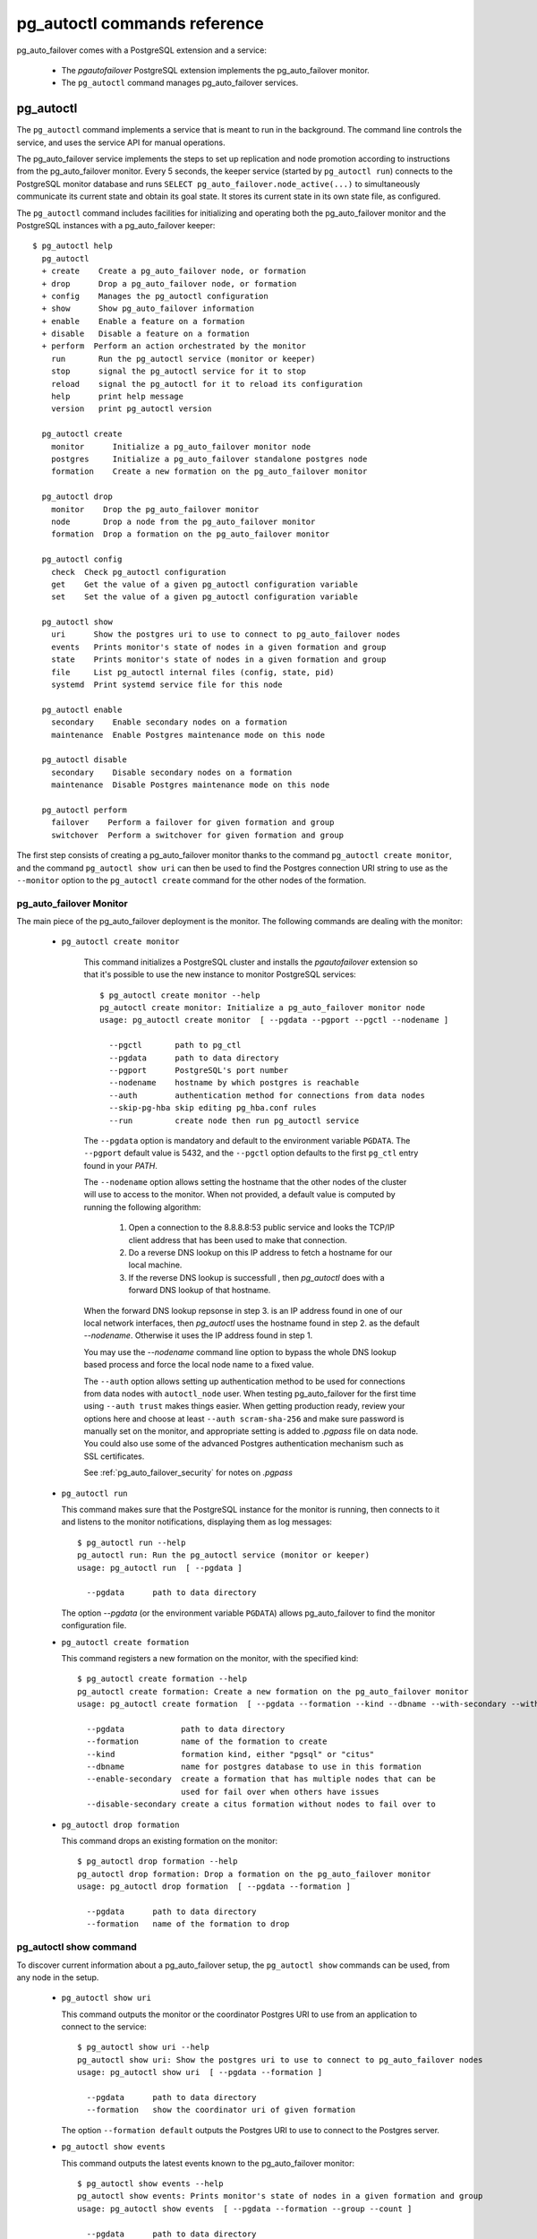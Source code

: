 pg_autoctl commands reference
=============================

pg_auto_failover comes with a PostgreSQL extension and a service:

  - The *pgautofailover* PostgreSQL extension implements the pg_auto_failover monitor.
  - The ``pg_autoctl`` command manages pg_auto_failover services.

pg_autoctl
----------

The ``pg_autoctl`` command implements a service that is meant to run in the
background. The command line controls the service, and uses the service API
for manual operations.

The pg_auto_failover service implements the steps to set up replication and node
promotion according to instructions from the pg_auto_failover monitor. Every 5
seconds, the keeper service (started by ``pg_autoctl run``) connects to the
PostgreSQL monitor database and runs ``SELECT pg_auto_failover.node_active(...)``
to simultaneously communicate its current state and obtain its goal state. It
stores its current state in its own state file, as configured.

The ``pg_autoctl`` command includes facilities for initializing and operating
both the pg_auto_failover monitor and the PostgreSQL instances with a pg_auto_failover
keeper::

  $ pg_autoctl help
    pg_autoctl
    + create    Create a pg_auto_failover node, or formation
    + drop      Drop a pg_auto_failover node, or formation
    + config    Manages the pg_autoctl configuration
    + show      Show pg_auto_failover information
    + enable    Enable a feature on a formation
    + disable   Disable a feature on a formation
    + perform  Perform an action orchestrated by the monitor      
      run       Run the pg_autoctl service (monitor or keeper)
      stop      signal the pg_autoctl service for it to stop
      reload    signal the pg_autoctl for it to reload its configuration
      help      print help message
      version   print pg_autoctl version

    pg_autoctl create
      monitor      Initialize a pg_auto_failover monitor node
      postgres     Initialize a pg_auto_failover standalone postgres node
      formation    Create a new formation on the pg_auto_failover monitor

    pg_autoctl drop
      monitor    Drop the pg_auto_failover monitor
      node       Drop a node from the pg_auto_failover monitor
      formation  Drop a formation on the pg_auto_failover monitor

    pg_autoctl config
      check  Check pg_autoctl configuration
      get    Get the value of a given pg_autoctl configuration variable
      set    Set the value of a given pg_autoctl configuration variable

    pg_autoctl show
      uri      Show the postgres uri to use to connect to pg_auto_failover nodes
      events   Prints monitor's state of nodes in a given formation and group
      state    Prints monitor's state of nodes in a given formation and group
      file     List pg_autoctl internal files (config, state, pid)
      systemd  Print systemd service file for this node

    pg_autoctl enable
      secondary    Enable secondary nodes on a formation
      maintenance  Enable Postgres maintenance mode on this node

    pg_autoctl disable
      secondary    Disable secondary nodes on a formation
      maintenance  Disable Postgres maintenance mode on this node

    pg_autoctl perform
      failover    Perform a failover for given formation and group
      switchover  Perform a switchover for given formation and group
      

The first step consists of creating a pg_auto_failover monitor thanks to the
command ``pg_autoctl create monitor``, and the command ``pg_autoctl show
uri`` can then be used to find the Postgres connection URI string to use as
the ``--monitor`` option to the ``pg_autoctl create`` command for the other
nodes of the formation.

.. _pg_autoctl_create_monitor:

pg_auto_failover Monitor
^^^^^^^^^^^^^^^^^^^^^^^^

The main piece of the pg_auto_failover deployment is the monitor. The following
commands are dealing with the monitor:

  - ``pg_autoctl create monitor``

     This command initializes a PostgreSQL cluster and installs the
     `pgautofailover` extension so that it's possible to use the new
     instance to monitor PostgreSQL services::

      $ pg_autoctl create monitor --help
      pg_autoctl create monitor: Initialize a pg_auto_failover monitor node
      usage: pg_autoctl create monitor  [ --pgdata --pgport --pgctl --nodename ]

        --pgctl       path to pg_ctl
        --pgdata      path to data directory
        --pgport      PostgreSQL's port number
        --nodename    hostname by which postgres is reachable
        --auth        authentication method for connections from data nodes
        --skip-pg-hba skip editing pg_hba.conf rules
        --run         create node then run pg_autoctl service

     The ``--pgdata`` option is mandatory and default to the environment
     variable ``PGDATA``. The ``--pgport`` default value is 5432, and the
     ``--pgctl`` option defaults to the first ``pg_ctl`` entry found in your
     `PATH`.

     The ``--nodename`` option allows setting the hostname that the other
     nodes of the cluster will use to access to the monitor. When not
     provided, a default value is computed by running the following
     algorithm:

       1. Open a connection to the 8.8.8.8:53 public service and looks the
          TCP/IP client address that has been used to make that connection.

       2. Do a reverse DNS lookup on this IP address to fetch a hostname for
          our local machine.

       3. If the reverse DNS lookup is successfull , then `pg_autoctl` does
          with a forward DNS lookup of that hostname.

     When the forward DNS lookup repsonse in step 3. is an IP address found
     in one of our local network interfaces, then `pg_autoctl` uses the
     hostname found in step 2. as the default `--nodename`. Otherwise it
     uses the IP address found in step 1.

     You may use the `--nodename` command line option to bypass the whole
     DNS lookup based process and force the local node name to a fixed
     value.
     
     The ``--auth`` option allows setting up authentication method to be
     used for connections from data nodes with ``autoctl_node`` user. When
     testing pg_auto_failover for the first time using ``--auth trust``
     makes things easier. When getting production ready, review your options
     here and choose at least ``--auth scram-sha-256`` and make sure
     password is manually set on the monitor, and appropriate setting is
     added to `.pgpass` file on data node. You could also use some of the
     advanced Postgres authentication mechanism such as SSL certificates.
     
     See :ref:`pg_auto_failover_security` for notes on `.pgpass`

  - ``pg_autoctl run``

    This command makes sure that the PostgreSQL instance for the monitor is
    running, then connects to it and listens to the monitor notifications,
    displaying them as log messages::

      $ pg_autoctl run --help
      pg_autoctl run: Run the pg_autoctl service (monitor or keeper)
      usage: pg_autoctl run  [ --pgdata ]

        --pgdata      path to data directory

    The option `--pgdata` (or the environment variable ``PGDATA``) allows
    pg_auto_failover to find the monitor configuration file.

  - ``pg_autoctl create formation``

    This command registers a new formation on the monitor, with the
    specified kind::

      $ pg_autoctl create formation --help
      pg_autoctl create formation: Create a new formation on the pg_auto_failover monitor
      usage: pg_autoctl create formation  [ --pgdata --formation --kind --dbname --with-secondary --without-secondary ]

        --pgdata            path to data directory
        --formation         name of the formation to create
        --kind              formation kind, either "pgsql" or "citus"
        --dbname            name for postgres database to use in this formation
        --enable-secondary  create a formation that has multiple nodes that can be
                            used for fail over when others have issues
        --disable-secondary create a citus formation without nodes to fail over to


  - ``pg_autoctl drop formation``

    This command drops an existing formation on the monitor::

      $ pg_autoctl drop formation --help
      pg_autoctl drop formation: Drop a formation on the pg_auto_failover monitor
      usage: pg_autoctl drop formation  [ --pgdata --formation ]

        --pgdata      path to data directory
        --formation   name of the formation to drop


pg_autoctl show command
^^^^^^^^^^^^^^^^^^^^^^^

To discover current information about a pg_auto_failover setup, the
``pg_autoctl show`` commands can be used, from any node in the setup.

  - ``pg_autoctl show uri``

    This command outputs the monitor or the coordinator Postgres URI to use
    from an application to connect to the service::

      $ pg_autoctl show uri --help
      pg_autoctl show uri: Show the postgres uri to use to connect to pg_auto_failover nodes
      usage: pg_autoctl show uri  [ --pgdata --formation ]

        --pgdata      path to data directory
        --formation   show the coordinator uri of given formation

    The option ``--formation default`` outputs the Postgres URI to use to
    connect to the Postgres server.

  - ``pg_autoctl show events``

    This command outputs the latest events known to the pg_auto_failover monitor::

      $ pg_autoctl show events --help
      pg_autoctl show events: Prints monitor's state of nodes in a given formation and group
      usage: pg_autoctl show events  [ --pgdata --formation --group --count ]

        --pgdata      path to data directory
        --formation   formation to query, defaults to 'default'
        --group       group to query formation, defaults to all
        --count       how many events to fetch, defaults to 10

    The events are available in the ``pgautofailover.event`` table in the
    PostgreSQL instance where the monitor runs, so the ``pg_autoctl show
    events`` command needs to be able to connect to the monitor. To this
    end, the ``--pgdata`` option is used either to determine a local
    PostgreSQL instance to connect to, when used on the monitor, or to
    determine the pg_auto_failover keeper configuration file and read the monitor
    URI from there.

    See below for more information about ``pg_auto_failover`` configuration files.

    The options ``--formation`` and ``--group`` allow to filter the output
    to a single formation, and group. The ``--count`` option limits the
    output to that many lines.

  - ``pg_autoctl show state``

    This command outputs the current state of the formation and groups
    registered to the pg_auto_failover monitor::

      $ pg_autoctl show state --help
      pg_autoctl show state: Prints monitor's state of nodes in a given formation and group
      usage: pg_autoctl show state  [ --pgdata --formation --group ]

        --pgdata      path to data directory
        --formation   formation to query, defaults to 'default'
        --group       group to query formation, defaults to all

    For details about the options to the command, see above in the ``pg_autoctl
    show events`` command.

  - ``pg_autoctl show file``

    This command outputs the configuration, state, initial state, and pid
    files used by this instance. The files are placed in a path that follows
    the `XDG Base Directory Specification
    <https://standards.freedesktop.org/basedir-spec/basedir-spec-latest.html>`_
    and in a way allows to find them when given only ``$PGDATA``, as in
    PostgreSQL::

      $ pg_autoctl show file --help
      pg_autoctl show file: List pg_autoctl internal files (config, state, pid)
      usage: pg_autoctl show file  [ --pgdata --all --config | --state | --init | --pid --contents ]
      
        --pgdata      path to data directory 
        --all         show all pg_autoctl files 
        --config      show pg_autoctl configuration file 
        --state       show pg_autoctl state file 
        --init        show pg_autoctl initialisation state file 
        --pid         show pg_autoctl PID file 
        --contents    show selected file contents

    The command ``pg_auctoctl show file`` outputs a JSON object with the
    single key ``config`` for a monitor, and with the four keys ``config``,
    ``state``, ``init``, and ``pid`` for a keeper. When one of the options
    with the same name is used, a single line containing only the file path
    is printed.

    Here's an example of the JSON output::
      
      $ pg_autoctl show file --pgdata /data/pgsql
      {
        "config": "/Users/dim/.config/pg_autoctl/data/pgsql/pg_autoctl.cfg",
        "state": "/Users/dim/.local/share/pg_autoctl/data/pgsql/pg_autoctl.state",
        "init": "/Users/dim/.local/share/pg_autoctl/data/pgsql/pg_autoctl.init",
        "pid": "/private/tmp/pg_autoctl/data/pgsql/pg_autoctl.pid"
      }
    

  - ``pg_autoctl show systemd``

    This command outputs a configuration unit that is suitable for
    registering ``pg_autoctl`` as a systemd service.
          

.. _pg_autoctl_create_postgres:

pg_auto_failover Postgres Node Initialization
^^^^^^^^^^^^^^^^^^^^^^^^^^^^^^^^^^^^^^^^^^^^^

Initializing a pg_auto_failover Postgres node is done with one of the available
``pg_autoctl create`` commands, depending on which kind of node is to be
initialized:

  - monitor

    The pg_auto_failover monitor is a special case and has been documented in the
    previous sections.

  - postgres

    The command ``pg_autoctl create postgres`` initializes a standalone
    Postgres node to a pg_auto_failover monitor. The monitor is then handling
    auto-failover for this Postgres node (as soon as a secondary has been
    registered too, and is known to be healthy).

Here's the full help message for the ``pg_autoctl create postgres`` command.
The other commands accept the same set of options.

::

  $ pg_autoctl create postgres --help
  pg_autoctl create postgres: Initialize a pg_auto_failover standalone postgres node
  usage: pg_autoctl create postgres

    --pgctl       path to pg_ctl
    --pgdata      path to data director
    --pghost      PostgreSQL's hostname
    --pgport      PostgreSQL's port number
    --listen      PostgreSQL's listen_addresses
    --username    PostgreSQL's username
    --dbname      PostgreSQL's database name
    --nodename    pg_auto_failover node
    --formation   pg_auto_failover formation
    --monitor     pg_auto_failover Monitor Postgres URL
    --auth        authentication method for connections from monitor
    --skip-pg-hba skip editing pg_hba.conf rules
    --allow-removing-pgdata Allow pg_autoctl to remove the database directory

Three different modes of initialization are supported by this command,
corresponding to as many implementation strategies.

  1. Initialize a primary node from scratch

     This happens when ``--pgdata`` (or the environment variable ``PGDATA``)
     points to an non-existing or empty directory. Then the given
     ``--nodename`` is registered to the pg_auto_failover ``--monitor`` as a
     member of the ``--formation``.

     The monitor answers to the registration call with a state to assign to
     the new member of the group, either *SINGLE* or *WAIT_STANDBY*. When
     the assigned state is *SINGLE*, then ``pg_autoctl create postgres``
     procedes to initialize a new PostgreSQL instance.

  2. Initialize an already existing primary server

     This happens when ``--pgdata`` (or the environment variable ``PGDATA``)
     points to an already existing directory that belongs to a PostgreSQL
     instance. The standard PostgreSQL tool ``pg_controldata`` is used to
     recognize whether the directory belongs to a PostgreSQL instance.

     In that case, the given ``--nodename`` is registered to the monitor in
     the tentative *SINGLE* state. When the given ``--formation`` and
     ``--group`` is currently empty, then the monitor accepts the
     registration and the ``pg_autoctl create`` prepares the already existing
     primary server for pg_auto_failover.

  3. Initialize a secondary node from scratch

     This happens when ``--pgdata`` (or the environment variable ``PGDATA``)
     points to a non-existing or empty directory, and when the monitor
     registration call assigns the state *WAIT_STANDBY* in step 1.

     In that case, the ``pg_autoctl create`` command steps through the initial
     states of registering a secondary server, which includes preparing the
     primary server PostgreSQL HBA rules and creating a replication slot.

     When the command ends succesfully, a PostgreSQL secondary server has
     been created with ``pg_basebackup`` and is now started, catching-up to
     the primary server.

Currently, ``pg_autoctl create`` doesn't know how to initialize from an already
running PostgreSQL standby node. In that situation, it is necessary to
prepare a new secondary system from scratch.

When `--nodename` is omitted, it is computed as above (see
:ref:`_pg_autoctl_create_monitor`), with the difference that step 1 uses the
monitor IP and port rather than the public service 8.8.8.8:53.

The ``--auth`` option allows setting up authentication method to be used
when monitor node makes a connection to data node with
`pgautofailover_monitor` user. As with the ``pg_autoctl create monitor``
command, you could use ``--auth trust`` when playing with pg_auto_failover
at first and consider something production grade later. Also, consider using
``--skip-pg-hba`` if you already have your own provisioning tools with a
security compliance process.

See :ref:`pg_auto_failover_security` for notes on `.pgpass`

.. _pg_autoctl_configuration:

pg_autoctl configuration and state files
^^^^^^^^^^^^^^^^^^^^^^^^^^^^^^^^^^^^^^^^

When initializing a pg_auto_failover keeper service via pg_autoctl, both a configuration file and a
state file are created. pg_auto_failover follows the `XDG Base Directory
Specification
<https://standards.freedesktop.org/basedir-spec/basedir-spec-latest.html>`_.

When initializing a pg_auto_failover keeper with ``--pgdata /data/pgsql``, then:

  - ``~/.config/pg_autoctl/data/pgsql/pg_autoctl.cfg``

    is the configuration file for the PostgreSQL instance located at
    ``/data/pgsql``, written in the INI file format.

    It is possible to get the location of the configuration file by using
    the command ``pg_autoctl show file --config --pgdata /data/pgsql`` and
    to output its content by using the command ``pg_autoctl show
    file --config --content --pgdata /data/pgsql``.

    Here's an example of such a configuration file::

      [pg_autoctl]
      role = keeper
      monitor = postgres://autoctl_node@192.168.1.34:6000/pg_auto_failover
      formation = default
      group = 1
      nodename = node1.db

      [postgresql]
      pgdata = /data/pgsql/
      pg_ctl = /usr/pgsql-10/bin/pg_ctl
      dbname = postgres
      host = /tmp
      port = 5000

      [replication]
      slot = pgautofailover_standby
      maximum_backup_rate = 100M

      [timeout]
      network_partition_timeout = 20
      prepare_promotion_catchup = 30
      prepare_promotion_walreceiver = 5
      postgresql_restart_failure_timeout = 20
      postgresql_restart_failure_max_retries = 3

    It is possible to edit the configuration file with a tooling of your
    choice, and with the ``pg_autoctl config`` subcommands, see below.

  - ``~/.local/share/pg_autoctl/data/pgsql/pg_autoctl.state``

    is the state file for the pg_auto_failover keeper service taking care of the
    PostgreSQL instance located at ``/data/pgsql``, written in binary
    format. This file is not intended to be written by anything else than
    ``pg_autoctl`` itself. In case of state corruption, see the trouble
    shooting section of the documentation.

    It is possible to get the location of the state file by using the
    command ``pg_autoctl show file --state --pgdata /data/pgsql`` and to
    output its content by using the command ``pg_autoctl show
    file --state --content --pgdata /data/pgsql``. Here's an example of the
    output when using that command::

      $ pg_autoctl show file --state --content --pgdata /data/pgsql
      Current Role:             secondary
      Assigned Role:            secondary
      Last Monitor Contact:     Mon Dec 23 13:31:23 2019
      Last Secondary Contact:   0
      pg_autoctl state version: 1
      group:                    0
      node id:                  1
      nodes version:            0
      PostgreSQL Version:       1100
      PostgreSQL CatVersion:    201809051
      PostgreSQL System Id:     6772497431723510412

  - ``~/.local/share/pg_autoctl/data/pgsql/pg_autoctl.init``

    is the initial state file for the pg_auto_failover keeper service taking
    care of the PostgreSQL instance located at ``/data/pgsql``, written in
    binary format. This file is not intended to be written by anything else
    than ``pg_autoctl`` itself. In case of state corruption, see the trouble
    shooting section of the documentation.

    This initialization state file only exists during the initialization of
    a pg_auto_failover node. In normal operations, this file does not
    exists.

    It is possible to get the location of the state file by using the
    command ``pg_autoctl show file --init --pgdata /data/pgsql`` and to
    output its content by using the command ``pg_autoctl show
    file --init --content --pgdata /data/pgsql``.

  - ``/tmp/pg_autoctl/data/pgsql/pg_autoctl.pid``

    is the PID file for the ``pg_autoctl`` service, located in a temporary
    directory by default, or in the ``XDG_RUNTIME_DIR`` directory when this
    is setup.

    The PID file contains a single line with the PID of the running
    ``pg_autoctl`` process, and is supposed to only exists when the process
    is running. Stale PID files are detected automatically by sending the
    signal 0 to the PID.

To output, edit and check entries of the configuration, the following
commands are provided. Both commands need the `--pgdata` option or the
`PGDATA` environment variable to be set in order to find the intended
configuration file::

  pg_autoctl config check [--pgdata <pgdata>]
  pg_autoctl config get [--pgdata <pgdata>] section.option
  pg_autoctl config set [--pgdata <pgdata>] section.option value

Running the pg_auto_failover Keeper service
^^^^^^^^^^^^^^^^^^^^^^^^^^^^^^^^^^^^^^^^^^^

To run the pg_auto_failover keeper as a background service in your OS, use the
following command::

  $ pg_autoctl run --help
  pg_autoctl run: Run the pg_autoctl service (monitor or keeper)
  usage: pg_autoctl run  [ --pgdata ]

    --pgdata      path to data directory

Thanks to using the XDG Base Directory Specification for our configuration
and state file, the only option needed to run the service is ``--pgdata``,
which defaults to the environment variable ``PGDATA``.

Removing a node from the pg_auto_failover monitor
^^^^^^^^^^^^^^^^^^^^^^^^^^^^^^^^^^^^^^^^^^^^^^^^^

To clean-up an installation and remove a PostgreSQL instance from pg_auto_failover
keeper and monitor, use the following command::

    $ pg_autoctl drop node --help
    pg_autoctl drop node: Drop a node from the pg_auto_failover monitor
    usage: pg_autoctl drop node [ --pgdata --destroy --nodename --nodeport ]
    
      --pgdata      path to data directory
      --destroy     also destroy Postgres database
      --nodename    nodename to remove from the monitor
      --nodeport    Postgres port of the node to remove

The ``pg_autoctl drop node`` connects to the monitor and removes the
nodename from it, then removes the local pg_auto_failover keeper state file. The
configuration file is not removed.

It is possible to run the ``pg_autoctl drop node`` command either from the
node itself and then the ``--destroy`` option is available to wipe out
everything, including configuration files and PGDATA; or to run the command
from the monitor and then use the ``--nodename`` and ``--nodeport`` options
to target a (presumably dead) node to remove from the monitor registration.

.. _pg_autoctl_maintenance:

pg_autoctl do
-------------

When testing pg_auto_failover, it is helpful to be able to play with the
local nodes using the same lower-level API as used by the pg_auto_failover
Finite State Machine transitions. The low-level API is made available
through the following commands, only available in debug environments::

  $ PG_AUTOCTL_DEBUG=1 pg_autoctl help
    pg_autoctl
    + create    Create a pg_auto_failover node, or formation
    + drop      Drop a pg_auto_failover node, or formation
    + config    Manages the pg_autoctl configuration
    + show      Show pg_auto_failover information
    + enable    Enable a feature on a formation
    + disable   Disable a feature on a formation
    + do        Manually operate the keeper
      run       Run the pg_autoctl service (monitor or keeper)
      stop      signal the pg_autoctl service for it to stop
      reload    signal the pg_autoctl for it to reload its configuration
      help      print help message
      version   print pg_autoctl version

    pg_autoctl create
      monitor      Initialize a pg_auto_failover monitor node
      postgres     Initialize a pg_auto_failover standalone postgres node
      formation    Create a new formation on the pg_auto_failover monitor

    pg_autoctl drop
      node       Drop a node from the pg_auto_failover monitor
      formation  Drop a formation on the pg_auto_failover monitor

    pg_autoctl config
      check  Check pg_autoctl configuration
      get    Get the value of a given pg_autoctl configuration variable
      set    Set the value of a given pg_autoctl configuration variable

    pg_autoctl show
      uri     Show the postgres uri to use to connect to pg_auto_failover nodes
      events  Prints monitor's state of nodes in a given formation and group
      state   Prints monitor's state of nodes in a given formation and group

    pg_autoctl enable
      secondary    Enable secondary nodes on a formation
      maintenance  Enable Postgres maintenance mode on this node

    pg_autoctl disable
      secondary    Disable secondary nodes on a formation
      maintenance  Disable Postgres maintenance mode on this node

    pg_autoctl do
    + monitor      Query a pg_auto_failover monitor
    + fsm          Manually manage the keeper's state
    + primary      Manage a PostgreSQL primary server
    + standby      Manage a PostgreSQL standby server
      discover     Discover local PostgreSQL instance, if any

    pg_autoctl do monitor
    + get       Get information from the monitor
      register  Register the current node with the monitor
      active    Call in the pg_auto_failover Node Active protocol
      version   Check that monitor version is 1.0; alter extension update if not

    pg_autoctl do monitor get
      primary      Get the primary node from pg_auto_failover in given formation/group
      other        Get the other node from the pg_auto_failover group of nodename/port
      coordinator  Get the coordinator node from the pg_auto_failover formation

    pg_autoctl do fsm
      init    Initialize the keeper's state on-disk
      state   Read the keeper's state from disk and display it
      list    List reachable FSM states from current state
      gv      Output the FSM as a .gv program suitable for graphviz/dot
      assign  Assign a new goal state to the keeper
      step    Make a state transition if instructed by the monitor

    pg_autoctl do primary
    + slot      Manage replication slot on the primary server
    + syncrep   Manage the synchronous replication setting on the primary server
      defaults  Add default settings to postgresql.conf
    + adduser   Create users on primary
    + hba       Manage pg_hba settings on the primary server

    pg_autoctl do primary slot
      create  Create a replication slot on the primary server
      drop    Drop a replication slot on the primary server

    pg_autoctl do primary syncrep
      enable   Enable synchronous replication on the primary server
      disable  Disable synchronous replication on the primary server

    pg_autoctl do primary adduser
      monitor  add a local user for queries from the monitor
      replica  add a local user with replication privileges

    pg_autoctl do primary hba
      setup  Make sure the standby has replication access in pg_hba

    pg_autoctl do standby
      init     Initialize the standby server using pg_basebackup
      rewind   Rewind a demoted primary server using pg_rewind
      promote  Promote a standby server to become writable

    pg_autoctl do show
      ipaddr    Print this node's IP address information
      cidr      Print this node's CIDR information
      lookup    Print this node's DNS lookup information
      nodename  Print this node's default nodename
